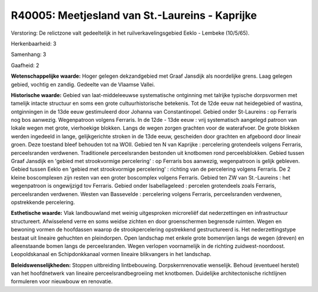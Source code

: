 R40005: Meetjesland van St.-Laureins - Kaprijke
===============================================

Verstoring:
De relictzone valt gedeeltelijk in het ruilverkavelingsgebied Eeklo -
Lembeke (10/5/65).

Herkenbaarheid: 3

Samenhang: 3

Gaafheid: 2

**Wetenschappelijke waarde:**
Hoger gelegen dekzandgebied met Graaf Jansdijk als noordelijke grens.
Laag gelegen gebied, vochtig en zandig. Gedeelte van de Vlaamse Vallei.

**Historische waarde:**
Gebied van laat-middeleeuwse systematische ontginning met talrijke
typische dorpsvormen met tamelijk intacte structuur en soms een grote
cultuurhistorische betekenis. Tot de 12de eeuw nat heidegebied of
wastina, ontginningen in de 13de eeuw gestimuleerd door Johanna van
Constantinopel. Gebied onder St-Laureins : op Ferraris nog bos aanwezig.
Wegenpatroon volgens Ferraris. In de 12de - 13de eeuw : vrij
systematisch aangelegd patroon van lokale wegen met grote, vierhoekige
blokken. Langs de wegen zorgen grachten voor de waterafvoer. De grote
blokken werden ingedeeld in lange, gelijkgerichte stroken in de 13de
eeuw, gescheiden door grachten en afgeboord door lineair groen. Deze
toestand bleef behouden tot na WOII. Gebied ten N van Kaprijke :
percelering grotendeels volgens Ferraris, perceelsranden verdwenen.
Traditionele perceelsranden bestonden uit knotbomen rond
perceelsblokken. Gebied tussen Graaf Jansdijk en 'gebied met
strookvormige percelering' : op Ferraris bos aanwezig, wegenpatroon is
gelijk gebleven. Gebied tussen Eeklo en 'gebied met strookvormige
percelering' : richting van de percelering volgens Ferraris. De 2 kleine
boscomplexen zijn resten van een groter boscomplex volgens Ferraris.
Gebied ten ZW van St.-Laureins : het wegenpatroon is ongewijzigd tov
Ferraris. Gebied onder Isabellageleed : percelen grotendeels zoals
Ferraris, perceelsranden verdwenen. Westen van Bassevelde : percelering
volgens Ferraris, perceelsranden verdwenen, opstrekkende percelering.

**Esthetische waarde:**
Vlak landbouwland met weinig uitgesproken microreliëf dat
nederzettingen en infrastructuur structureert. Afwisselend verre en soms
weidse zichten en door groenschermen begrensde ruimten. Wegen en
bewoning vormen de hoofdassen waarop de strookpercelering opstrekkend
gestructureerd is. Het nederzettingstype bestaat uit lineaire gehuchten
en pleindorpen. Open landschap met enkele grote bomenrijen langs de
wegen (dreven) en alleenstaande bomen langs de perceelsranden. Wegen
verlopen voornamelijk in de richting zuidwest-noordoost. Leopoldskanaal
en Schipdonkkanaal vormen lineaire blikvangers in het landschap.



**Beleidswenselijkheden:**
Stoppen uitbreiding lintbebouwing. Dorpskernrenovatie wenselijk.
Behoud (eventueel herstel) van het hoofdnetwerk van lineaire
perceelsrandbegroeiing met knotbomen. Duidelijke architectonische
richtlijnen formuleren voor nieuwbouw en renovatie.
